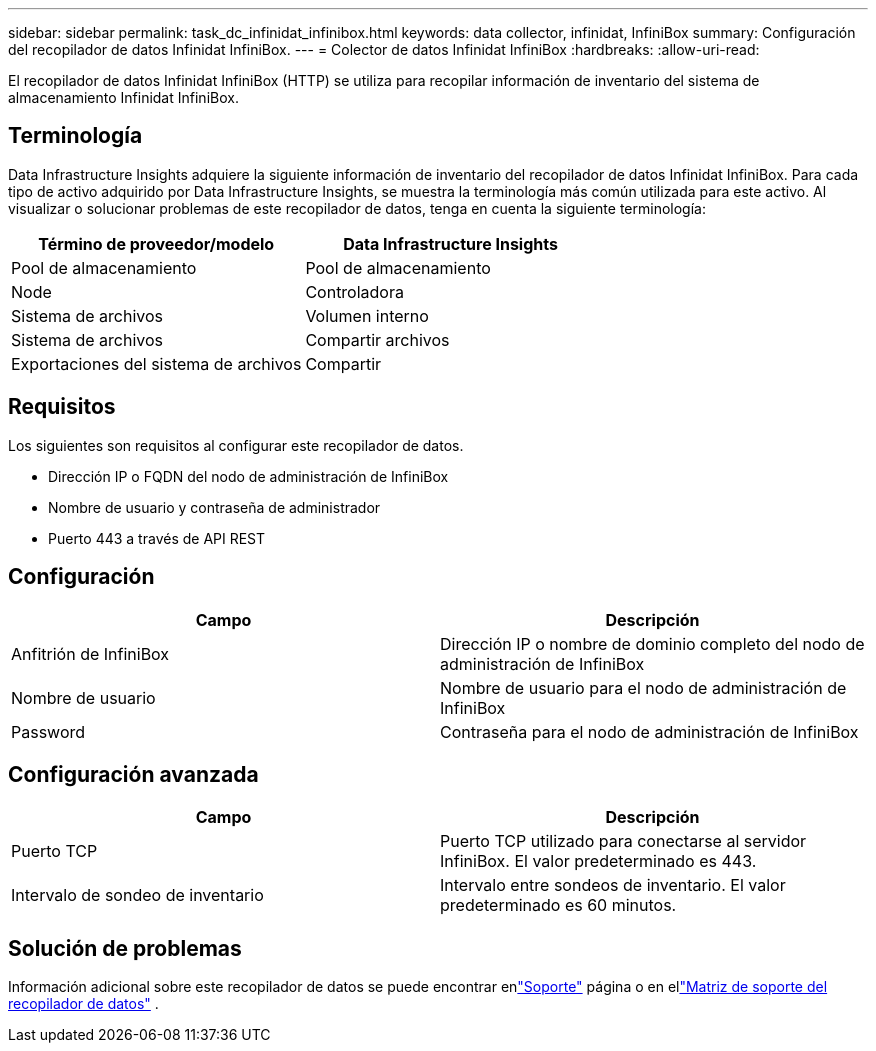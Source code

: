 ---
sidebar: sidebar 
permalink: task_dc_infinidat_infinibox.html 
keywords: data collector, infinidat, InfiniBox 
summary: Configuración del recopilador de datos Infinidat InfiniBox. 
---
= Colector de datos Infinidat InfiniBox
:hardbreaks:
:allow-uri-read: 


[role="lead"]
El recopilador de datos Infinidat InfiniBox (HTTP) se utiliza para recopilar información de inventario del sistema de almacenamiento Infinidat InfiniBox.



== Terminología

Data Infrastructure Insights adquiere la siguiente información de inventario del recopilador de datos Infinidat InfiniBox.  Para cada tipo de activo adquirido por Data Infrastructure Insights, se muestra la terminología más común utilizada para este activo.  Al visualizar o solucionar problemas de este recopilador de datos, tenga en cuenta la siguiente terminología:

[cols="2*"]
|===
| Término de proveedor/modelo | Data Infrastructure Insights 


| Pool de almacenamiento | Pool de almacenamiento 


| Node | Controladora 


| Sistema de archivos | Volumen interno 


| Sistema de archivos | Compartir archivos 


| Exportaciones del sistema de archivos | Compartir 
|===


== Requisitos

Los siguientes son requisitos al configurar este recopilador de datos.

* Dirección IP o FQDN del nodo de administración de InfiniBox
* Nombre de usuario y contraseña de administrador
* Puerto 443 a través de API REST




== Configuración

[cols="2*"]
|===
| Campo | Descripción 


| Anfitrión de InfiniBox | Dirección IP o nombre de dominio completo del nodo de administración de InfiniBox 


| Nombre de usuario | Nombre de usuario para el nodo de administración de InfiniBox 


| Password | Contraseña para el nodo de administración de InfiniBox 
|===


== Configuración avanzada

[cols="2*"]
|===
| Campo | Descripción 


| Puerto TCP | Puerto TCP utilizado para conectarse al servidor InfiniBox.  El valor predeterminado es 443. 


| Intervalo de sondeo de inventario | Intervalo entre sondeos de inventario. El valor predeterminado es 60 minutos. 
|===


== Solución de problemas

Información adicional sobre este recopilador de datos se puede encontrar enlink:concept_requesting_support.html["Soporte"] página o en ellink:reference_data_collector_support_matrix.html["Matriz de soporte del recopilador de datos"] .
